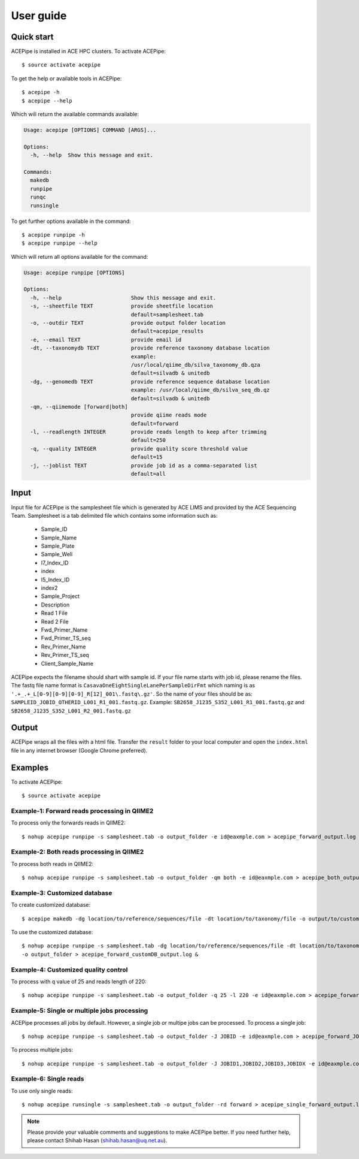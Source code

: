 ============
User guide
============


Quick start
-----------

ACEPipe is installed in ACE HPC clusters. To activate ACEPipe::

    $ source activate acepipe

To get the help or available tools in ACEPipe::

    $ acepipe -h
    $ acepipe --help

Which will return the available commands available:

.. code-block:: console

    Usage: acepipe [OPTIONS] COMMAND [ARGS]...

    Options:
      -h, --help  Show this message and exit.

    Commands:
      makedb
      runpipe
      runqc
      runsingle

To get further options available in the command::

    $ acepipe runpipe -h
    $ acepipe runpipe --help

Which will return all options available for the command:

.. code-block:: console

    Usage: acepipe runpipe [OPTIONS]

    Options:
      -h, --help                      Show this message and exit.
      -s, --sheetfile TEXT            provide sheetfile location
                                      default=samplesheet.tab
      -o, --outdir TEXT               provide output folder location
                                      default=acepipe_results
      -e, --email TEXT                provide email id
      -dt, --taxonomydb TEXT          provide reference taxonomy database location
                                      example:
                                      /usr/local/qiime_db/silva_taxonomy_db.qza
                                      default=silvadb & unitedb
      -dg, --genomedb TEXT            provide reference sequence database location
                                      example: /usr/local/qiime_db/silva_seq_db.qz
                                      default=silvadb & unitedb
      -qm, --qiimemode [forward|both]
                                      provide qiime reads mode
                                      default=forward
      -l, --readlength INTEGER        provide reads length to keep after trimming
                                      default=250
      -q, --quality INTEGER           provide quality score threshold value
                                      default=15
      -j, --joblist TEXT              provide job id as a comma-separated list
                                      default=all


Input
-----

Input file for ACEPipe is the samplesheet file which is generated by ACE LIMS and provided by the ACE Sequencing Team.
Samplesheet is a tab delimited file which contains some information such as:
    * Sample_ID
    * Sample_Name
    * Sample_Plate
    * Sample_Well
    * I7_Index_ID
    * index
    * I5_Index_ID
    * index2
    * Sample_Project
    * Description
    * Read 1 File
    * Read 2 File
    * Fwd_Primer_Name
    * Fwd_Primer_TS_seq
    * Rev_Primer_Name
    * Rev_Primer_TS_seq
    * Client_Sample_Name

ACEPipe expects the filename should shart with sample id. If your file name starts with job id, please rename the files.
The fastq file name format is ``CasavaOneEightSingleLanePerSampleDirFmt`` which naming is as ``'.+_.+_L[0-9][0-9][0-9]_R[12]_001\.fastq\.gz'``.
So the name of your files should be as: ``SAMPLEID_JOBID_OTHERID_L001_R1_001.fastq.gz``.
Example: ``SB2658_J1235_S352_L001_R1_001.fastq.gz`` and ``SB2658_J1235_S352_L001_R2_001.fastq.gz``


Output
------

ACEPipe wraps all the files with a html file. Transfer the ``result`` folder to your local computer and
open the ``index.html`` file in any internet browser (Google Chrome preferred).


Examples
--------

To activate ACEPipe::

    $ source activate acepipe

Example-1: Forward reads processing in QIIME2
~~~~~~~~~~~~~~~~~~~~~~~~~~~~~~~~~~~~~~~~~~~~~

To process only the forwards reads in  QIIME2::

    $ nohup acepipe runpipe -s samplesheet.tab -o output_folder -e id@eaxmple.com > acepipe_forward_output.log &

Example-2: Both reads processing in QIIME2
~~~~~~~~~~~~~~~~~~~~~~~~~~~~~~~~~~~~~~~~~~

To process both reads in  QIIME2::

    $ nohup acepipe runpipe -s samplesheet.tab -o output_folder -qm both -e id@eaxmple.com > acepipe_both_output.log &

Example-3: Customized database
~~~~~~~~~~~~~~~~~~~~~~~~~~~~~~

To create customized database::

    $ acepipe makedb -dg location/to/reference/sequences/file -dt location/to/taxonomy/file -o output/to/custom/database

To use the customized database::

    $ nohup acepipe runpipe -s samplesheet.tab -dg location/to/reference/sequences/file -dt location/to/taxonomy/file
    -o output_folder > acepipe_forward_customDB_output.log &

Example-4: Customized quality control
~~~~~~~~~~~~~~~~~~~~~~~~~~~~~~~~~~~~~

To process with q value of 25 and reads length of 220::

    $ nohup acepipe runpipe -s samplesheet.tab -o output_folder -q 25 -l 220 -e id@eaxmple.com > acepipe_forward_customQC_output.log &

Example-5: Single or multiple jobs processing
~~~~~~~~~~~~~~~~~~~~~~~~~~~~~~~~~~~~~~~~~~~~~

ACEPipe processes all jobs by default. However, a single job or multipe jobs can be processed.
To process a single job::

    $ nohup acepipe runpipe -s samplesheet.tab -o output_folder -J JOBID -e id@eaxmple.com > acepipe_forward_JOBID_output.log &

To process multiple jobs::

    $ nohup acepipe runpipe -s samplesheet.tab -o output_folder -J JOBID1,JOBID2,JOBID3,JOBIDX -e id@eaxmple.com > acepipe_forward_JOBS_output.log &

Example-6: Single reads
~~~~~~~~~~~~~~~~~~~~~~~

To use only single reads::

    $ nohup acepipe runsingle -s samplesheet.tab -o output_folder -rd forward > acepipe_single_forward_output.log &


.. note::
    Please provide your valuable comments and suggestions to make ACEPipe better.
    If you need further help, please contact Shihab Hasan (shihab.hasan@uq.net.au).
